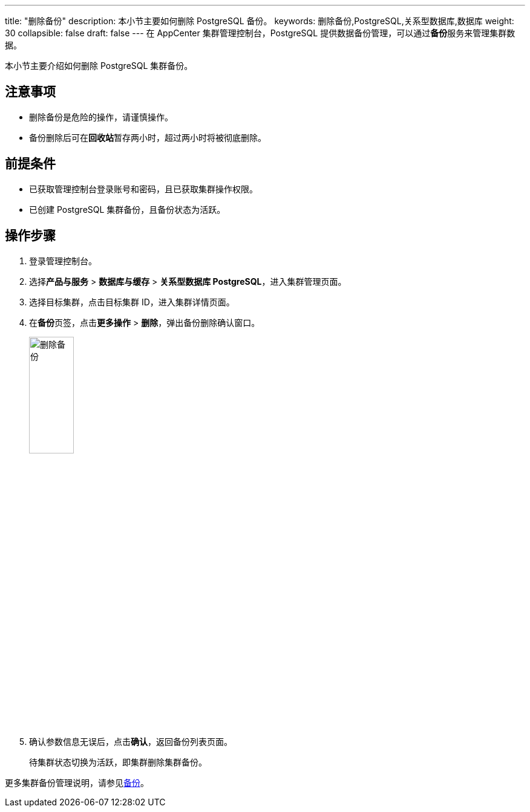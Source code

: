 ---
title: "删除备份"
description: 本小节主要如何删除 PostgreSQL 备份。 
keywords: 删除备份,PostgreSQL,关系型数据库,数据库
weight: 30
collapsible: false
draft: false
---
在 AppCenter 集群管理控制台，PostgreSQL 提供数据备份管理，可以通过**备份**服务来管理集群数据。

本小节主要介绍如何删除 PostgreSQL 集群备份。

== 注意事项

* 删除备份是危险的操作，请谨慎操作。
* 备份删除后可在**回收站**暂存两小时，超过两小时将被彻底删除。

== 前提条件

* 已获取管理控制台登录账号和密码，且已获取集群操作权限。
* 已创建 PostgreSQL 集群备份，且备份状态为``活跃``。

== 操作步骤

. 登录管理控制台。
. 选择**产品与服务** > *数据库与缓存* > *关系型数据库 PostgreSQL*，进入集群管理页面。
. 选择目标集群，点击目标集群 ID，进入集群详情页面。
. 在**备份**页签，点击**更多操作** > *删除*，弹出备份删除确认窗口。
+
image::/images/cloud_service/database/postgresql/backup_delete.png[删除备份,30%]

. 确认参数信息无误后，点击**确认**，返回备份列表页面。
+
待集群状态切换为``活跃``，即集群删除集群备份。

更多集群备份管理说明，请参见link:../../../../../storage/backup/[备份]。
